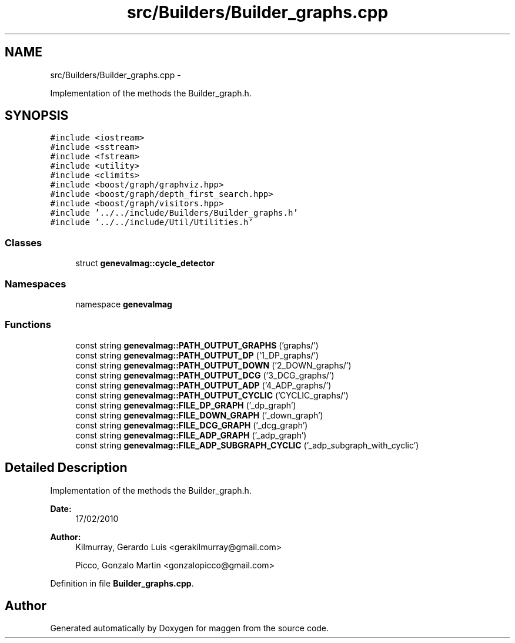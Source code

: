 .TH "src/Builders/Builder_graphs.cpp" 3 "4 Sep 2010" "Version 1.0" "maggen" \" -*- nroff -*-
.ad l
.nh
.SH NAME
src/Builders/Builder_graphs.cpp \- 
.PP
Implementation of the methods the Builder_graph.h.  

.SH SYNOPSIS
.br
.PP
\fC#include <iostream>\fP
.br
\fC#include <sstream>\fP
.br
\fC#include <fstream>\fP
.br
\fC#include <utility>\fP
.br
\fC#include <climits>\fP
.br
\fC#include <boost/graph/graphviz.hpp>\fP
.br
\fC#include <boost/graph/depth_first_search.hpp>\fP
.br
\fC#include <boost/graph/visitors.hpp>\fP
.br
\fC#include '../../include/Builders/Builder_graphs.h'\fP
.br
\fC#include '../../include/Util/Utilities.h'\fP
.br

.SS "Classes"

.in +1c
.ti -1c
.RI "struct \fBgenevalmag::cycle_detector\fP"
.br
.in -1c
.SS "Namespaces"

.in +1c
.ti -1c
.RI "namespace \fBgenevalmag\fP"
.br
.in -1c
.SS "Functions"

.in +1c
.ti -1c
.RI "const string \fBgenevalmag::PATH_OUTPUT_GRAPHS\fP ('graphs/')"
.br
.ti -1c
.RI "const string \fBgenevalmag::PATH_OUTPUT_DP\fP ('1_DP_graphs/')"
.br
.ti -1c
.RI "const string \fBgenevalmag::PATH_OUTPUT_DOWN\fP ('2_DOWN_graphs/')"
.br
.ti -1c
.RI "const string \fBgenevalmag::PATH_OUTPUT_DCG\fP ('3_DCG_graphs/')"
.br
.ti -1c
.RI "const string \fBgenevalmag::PATH_OUTPUT_ADP\fP ('4_ADP_graphs/')"
.br
.ti -1c
.RI "const string \fBgenevalmag::PATH_OUTPUT_CYCLIC\fP ('CYCLIC_graphs/')"
.br
.ti -1c
.RI "const string \fBgenevalmag::FILE_DP_GRAPH\fP ('_dp_graph')"
.br
.ti -1c
.RI "const string \fBgenevalmag::FILE_DOWN_GRAPH\fP ('_down_graph')"
.br
.ti -1c
.RI "const string \fBgenevalmag::FILE_DCG_GRAPH\fP ('_dcg_graph')"
.br
.ti -1c
.RI "const string \fBgenevalmag::FILE_ADP_GRAPH\fP ('_adp_graph')"
.br
.ti -1c
.RI "const string \fBgenevalmag::FILE_ADP_SUBGRAPH_CYCLIC\fP ('_adp_subgraph_with_cyclic')"
.br
.in -1c
.SH "Detailed Description"
.PP 
Implementation of the methods the Builder_graph.h. 

\fBDate:\fP
.RS 4
17/02/2010 
.RE
.PP
\fBAuthor:\fP
.RS 4
Kilmurray, Gerardo Luis <gerakilmurray@gmail.com> 
.PP
Picco, Gonzalo Martin <gonzalopicco@gmail.com> 
.RE
.PP

.PP
Definition in file \fBBuilder_graphs.cpp\fP.
.SH "Author"
.PP 
Generated automatically by Doxygen for maggen from the source code.
